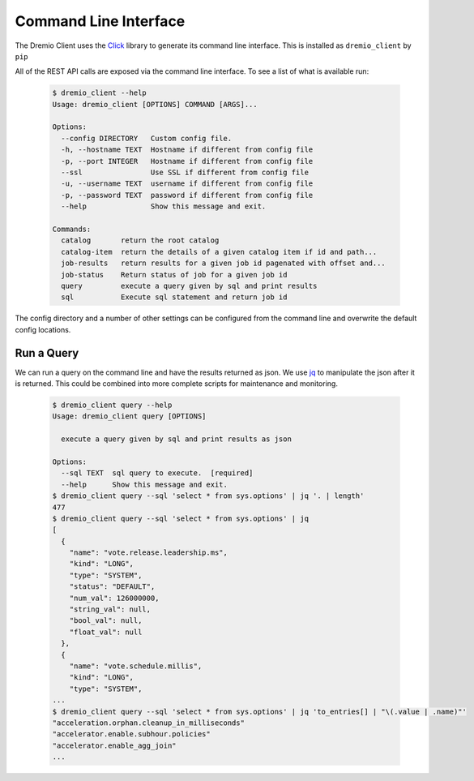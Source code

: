 ======================
Command Line Interface
======================

The Dremio Client uses the `Click`_ library to generate its command line interface. This is installed as
``dremio_client`` by ``pip``

All of the REST API calls are exposed via the command line interface. To see a list of what is available run:

    .. code-block:: bash

        $ dremio_client --help
        Usage: dremio_client [OPTIONS] COMMAND [ARGS]...

        Options:
          --config DIRECTORY   Custom config file.
          -h, --hostname TEXT  Hostname if different from config file
          -p, --port INTEGER   Hostname if different from config file
          --ssl                Use SSL if different from config file
          -u, --username TEXT  username if different from config file
          -p, --password TEXT  password if different from config file
          --help               Show this message and exit.

        Commands:
          catalog       return the root catalog
          catalog-item  return the details of a given catalog item if id and path...
          job-results   return results for a given job id pagenated with offset and...
          job-status    Return status of job for a given job id
          query         execute a query given by sql and print results
          sql           Execute sql statement and return job id

The config directory and a number of other settings can be configured from the command line and overwrite the default
config locations.

Run a Query
-----------

We can run a query on the command line and have the results returned as json. We use `jq`_ to manipulate the json after
it is returned. This could be combined into more complete scripts for maintenance and monitoring.

    .. code-block:: bash

        $ dremio_client query --help
        Usage: dremio_client query [OPTIONS]

          execute a query given by sql and print results as json

        Options:
          --sql TEXT  sql query to execute.  [required]
          --help      Show this message and exit.
        $ dremio_client query --sql 'select * from sys.options' | jq '. | length'
        477
        $ dremio_client query --sql 'select * from sys.options' | jq
        [
          {
            "name": "vote.release.leadership.ms",
            "kind": "LONG",
            "type": "SYSTEM",
            "status": "DEFAULT",
            "num_val": 126000000,
            "string_val": null,
            "bool_val": null,
            "float_val": null
          },
          {
            "name": "vote.schedule.millis",
            "kind": "LONG",
            "type": "SYSTEM",
        ...
        $ dremio_client query --sql 'select * from sys.options' | jq 'to_entries[] | "\(.value | .name)"'
        "acceleration.orphan.cleanup_in_milliseconds"
        "accelerator.enable.subhour.policies"
        "accelerator.enable_agg_join"
        ...

.. _Click: https://click.palletsprojects.com
.. _jq: https://stedolan.github.io/jq/
